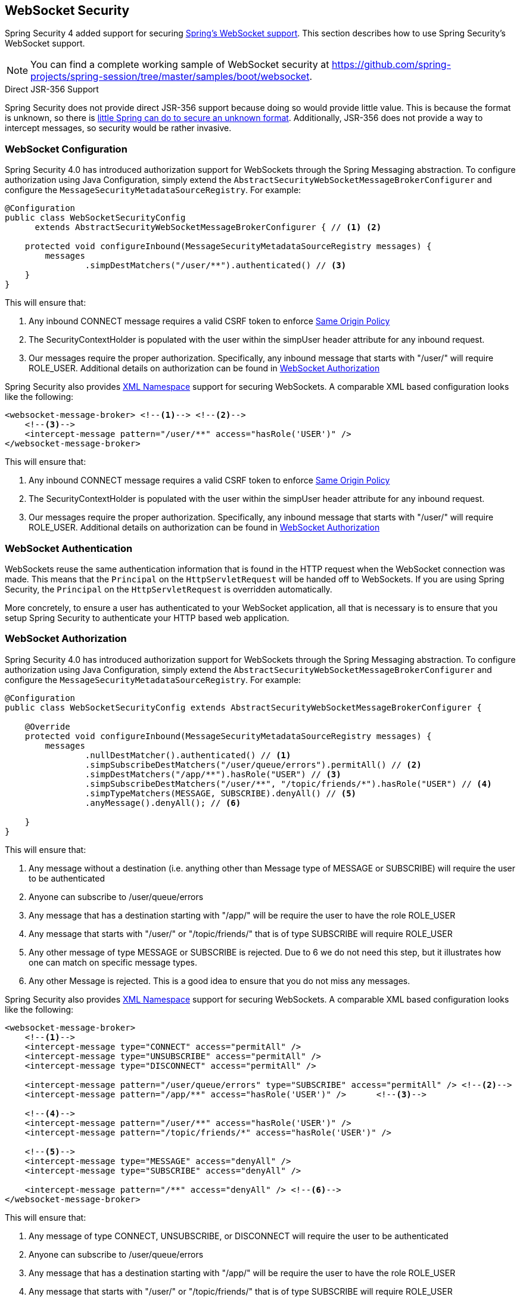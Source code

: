 [[websocket]]
== WebSocket Security

Spring Security 4 added support for securing https://docs.spring.io/spring/docs/current/spring-framework-reference/html/websocket.html[Spring's WebSocket support].
This section describes how to use Spring Security's WebSocket support.

NOTE: You can find a complete working sample of WebSocket security at https://github.com/spring-projects/spring-session/tree/master/samples/boot/websocket.

.Direct JSR-356 Support
****
Spring Security does not provide direct JSR-356 support because doing so would provide little value.
This is because the format is unknown, so there is https://docs.spring.io/spring/docs/current/spring-framework-reference/html/websocket.html#websocket-intro-sub-protocol[little Spring can do to secure an unknown format].
Additionally, JSR-356 does not provide a way to intercept messages, so security would be rather invasive.
****

[[websocket-configuration]]
=== WebSocket Configuration

Spring Security 4.0 has introduced authorization support for WebSockets through the Spring Messaging abstraction.
To configure authorization using Java Configuration, simply extend the `AbstractSecurityWebSocketMessageBrokerConfigurer` and configure the `MessageSecurityMetadataSourceRegistry`.
For example:

[source,java]
----
@Configuration
public class WebSocketSecurityConfig
      extends AbstractSecurityWebSocketMessageBrokerConfigurer { // <1> <2>

    protected void configureInbound(MessageSecurityMetadataSourceRegistry messages) {
        messages
                .simpDestMatchers("/user/**").authenticated() // <3>
    }
}
----

This will ensure that:

<1> Any inbound CONNECT message requires a valid CSRF token to enforce <<websocket-sameorigin,Same Origin Policy>>
<2> The SecurityContextHolder is populated with the user within the simpUser header attribute for any inbound request.
<3> Our messages require the proper authorization. Specifically, any inbound message that starts with "/user/" will require ROLE_USER. Additional details on authorization can be found in <<websocket-authorization>>

Spring Security also provides <<nsa-websocket-security,XML Namespace>> support for securing WebSockets.
A comparable XML based configuration looks like the following:

[source,xml]
----
<websocket-message-broker> <!--1--> <!--2-->
    <!--3-->
    <intercept-message pattern="/user/**" access="hasRole('USER')" />
</websocket-message-broker>
----

This will ensure that:

<1> Any inbound CONNECT message requires a valid CSRF token to enforce <<websocket-sameorigin,Same Origin Policy>>
<2> The SecurityContextHolder is populated with the user within the simpUser header attribute for any inbound request.
<3> Our messages require the proper authorization. Specifically, any inbound message that starts with "/user/" will require ROLE_USER. Additional details on authorization can be found in <<websocket-authorization>>

[[websocket-authentication]]
=== WebSocket Authentication

WebSockets reuse the same authentication information that is found in the HTTP request when the WebSocket connection was made.
This means that the `Principal` on the `HttpServletRequest` will be handed off to WebSockets.
If you are using Spring Security, the `Principal` on the `HttpServletRequest` is overridden automatically.

More concretely, to ensure a user has authenticated to your WebSocket application, all that is necessary is to ensure that you setup Spring Security to authenticate your HTTP based web application.

[[websocket-authorization]]
=== WebSocket Authorization

Spring Security 4.0 has introduced authorization support for WebSockets through the Spring Messaging abstraction.
To configure authorization using Java Configuration, simply extend the `AbstractSecurityWebSocketMessageBrokerConfigurer` and configure the `MessageSecurityMetadataSourceRegistry`.
For example:

[source,java]
----
@Configuration
public class WebSocketSecurityConfig extends AbstractSecurityWebSocketMessageBrokerConfigurer {

    @Override
    protected void configureInbound(MessageSecurityMetadataSourceRegistry messages) {
        messages
                .nullDestMatcher().authenticated() // <1>
                .simpSubscribeDestMatchers("/user/queue/errors").permitAll() // <2>
                .simpDestMatchers("/app/**").hasRole("USER") // <3>
                .simpSubscribeDestMatchers("/user/**", "/topic/friends/*").hasRole("USER") // <4>
                .simpTypeMatchers(MESSAGE, SUBSCRIBE).denyAll() // <5>
                .anyMessage().denyAll(); // <6>

    }
}
----

This will ensure that:

<1> Any message without a destination (i.e. anything other than Message type of MESSAGE or SUBSCRIBE) will require the user to be authenticated
<2> Anyone can subscribe to /user/queue/errors
<3> Any message that has a destination starting with "/app/" will be require the user to have the role ROLE_USER
<4> Any message that starts with "/user/" or "/topic/friends/" that is of type SUBSCRIBE will require ROLE_USER
<5> Any other message of type MESSAGE or SUBSCRIBE is rejected. Due to 6 we do not need this step, but it illustrates how one can match on specific message types.
<6> Any other Message is rejected. This is a good idea to ensure that you do not miss any messages.

Spring Security also provides <<nsa-websocket-security,XML Namespace>> support for securing WebSockets.
A comparable XML based configuration looks like the following:

[source,xml]
----
<websocket-message-broker>
    <!--1-->
    <intercept-message type="CONNECT" access="permitAll" />
    <intercept-message type="UNSUBSCRIBE" access="permitAll" />
    <intercept-message type="DISCONNECT" access="permitAll" />

    <intercept-message pattern="/user/queue/errors" type="SUBSCRIBE" access="permitAll" /> <!--2-->
    <intercept-message pattern="/app/**" access="hasRole('USER')" />      <!--3-->

    <!--4-->
    <intercept-message pattern="/user/**" access="hasRole('USER')" />
    <intercept-message pattern="/topic/friends/*" access="hasRole('USER')" />

    <!--5-->
    <intercept-message type="MESSAGE" access="denyAll" />
    <intercept-message type="SUBSCRIBE" access="denyAll" />

    <intercept-message pattern="/**" access="denyAll" /> <!--6-->
</websocket-message-broker>
----

This will ensure that:

<1> Any message of type CONNECT, UNSUBSCRIBE, or DISCONNECT will require the user to be authenticated
<2> Anyone can subscribe to /user/queue/errors
<3> Any message that has a destination starting with "/app/" will be require the user to have the role ROLE_USER
<4> Any message that starts with "/user/" or "/topic/friends/" that is of type SUBSCRIBE will require ROLE_USER
<5> Any other message of type MESSAGE or SUBSCRIBE is rejected. Due to 6 we do not need this step, but it illustrates how one can match on specific message types.
<6> Any other message with a destination is rejected. This is a good idea to ensure that you do not miss any messages.

[[websocket-authorization-notes]]
==== WebSocket Authorization Notes

In order to properly secure your application it is important to understand Spring's WebSocket support.

[[websocket-authorization-notes-messagetypes]]
===== WebSocket Authorization on Message Types

It is important to understand the distinction between SUBSCRIBE and MESSAGE types of messages and how it works within Spring.

Consider a chat application.

* The system can send notifications MESSAGE to all users through a destination of "/topic/system/notifications"
* Clients can receive notifications by SUBSCRIBE to the "/topic/system/notifications".

While we want clients to be able to SUBSCRIBE to "/topic/system/notifications", we do not want to enable them to send a MESSAGE to that destination.
If we allowed sending a MESSAGE to "/topic/system/notifications", then clients could send a message directly to that endpoint and impersonate the system.

In general, it is common for applications to deny any MESSAGE sent to a destination that starts with the https://docs.spring.io/spring/docs/current/spring-framework-reference/html/websocket.html#websocket-stomp[broker prefix] (i.e. "/topic/" or "/queue/").

[[websocket-authorization-notes-destinations]]
===== WebSocket Authorization on Destinations

It is also is important to understand how destinations are transformed.

Consider a chat application.

* Users can send messages to a specific user by sending a message to the destination of "/app/chat".
* The application sees the message, ensures that the "from" attribute is specified as the current user (we cannot trust the client).
* The application then sends the message to the recipient using `SimpMessageSendingOperations.convertAndSendToUser("toUser", "/queue/messages", message)`.
* The message gets turned into the destination of "/queue/user/messages-<sessionid>"

With the application above, we want to allow our client to listen to "/user/queue" which is transformed into "/queue/user/messages-<sessionid>".
However, we do not want the client to be able to listen to "/queue/*" because that would allow the client to see messages for every user.

In general, it is common for applications to deny any SUBSCRIBE sent to a message that starts with the https://docs.spring.io/spring/docs/current/spring-framework-reference/html/websocket.html#websocket-stomp[broker prefix] (i.e. "/topic/" or "/queue/").
Of course we may provide exceptions to account for things like

[[websocket-authorization-notes-outbound]]
==== Outbound Messages

Spring contains a section titled https://docs.spring.io/spring/docs/current/spring-framework-reference/html/websocket.html#websocket-stomp-message-flow[Flow of Messages] that describes how messages flow through the system.
It is important to note that Spring Security only secures the `clientInboundChannel`.
Spring Security does not attempt to secure the `clientOutboundChannel`.

The most important reason for this is performance.
For every message that goes in, there are typically many more that go out.
Instead of securing the outbound messages, we encourage securing the subscription to the endpoints.

[[websocket-sameorigin]]
=== Enforcing Same Origin Policy

It is important to emphasize that the browser does not enforce the https://en.wikipedia.org/wiki/Same-origin_policy[Same Origin Policy] for WebSocket connections.
This is an extremely important consideration.

[[websocket-sameorigin-why]]
==== Why Same Origin?

Consider the following scenario.
A user visits bank.com and authenticates to their account.
The same user opens another tab in their browser and visits evil.com.
The Same Origin Policy ensures that evil.com cannot read or write data to bank.com.

With WebSockets the Same Origin Policy does not apply.
In fact, unless bank.com explicitly forbids it, evil.com can read and write data on behalf of the user.
This means that anything the user can do over the webSocket (i.e. transfer money), evil.com can do on that users behalf.

Since SockJS tries to emulate WebSockets it also bypasses the Same Origin Policy.
This means developers need to explicitly protect their applications from external domains when using SockJS.

[[websocket-sameorigin-spring]]
==== Spring WebSocket Allowed Origin

Fortunately, since Spring 4.1.5 Spring's WebSocket and SockJS support restricts access to the https://docs.spring.io/spring/docs/current/spring-framework-reference/html/websocket.html#websocket-server-allowed-origins[current domain].
Spring Security adds an additional layer of protection to provide https://en.wikipedia.org/wiki/Defense_in_depth_%2528computing%2529[defence in depth].

[[websocket-sameorigin-csrf]]
==== Adding CSRF to Stomp Headers

By default Spring Security requires the <<csrf,CSRF token>> in any CONNECT message type.
This ensures that only a site that has access to the CSRF token can connect.
Since only the *Same Origin* can access the CSRF token, external domains are not allowed to make a connection.

Typically we need to include the CSRF token in an HTTP header or an HTTP parameter.
However, SockJS does not allow for these options.
Instead, we must include the token in the Stomp headers

Applications can <<servlet-csrf-include,obtain a CSRF token>> by accessing the request attribute named _csrf.
For example, the following will allow accessing the `CsrfToken` in a JSP:

[source,javascript]
----
var headerName = "${_csrf.headerName}";
var token = "${_csrf.token}";
----

If you are using static HTML, you can expose the `CsrfToken` on a REST endpoint.
For example, the following would expose the `CsrfToken` on the URL /csrf

[source,java]
----
@RestController
public class CsrfController {

    @RequestMapping("/csrf")
    public CsrfToken csrf(CsrfToken token) {
        return token;
    }
}
----

The JavaScript can make a REST call to the endpoint and use the response to populate the headerName and the token.

We can now include the token in our Stomp client.
For example:

[source,javascript]
----
...
var headers = {};
headers[headerName] = token;
stompClient.connect(headers, function(frame) {
  ...

}
----

[[websocket-sameorigin-disable]]
==== Disable CSRF within WebSockets

If you want to allow other domains to access your site, you can disable Spring Security's protection.
For example, in Java Configuration you can use the following:

[source,java]
----
@Configuration
public class WebSocketSecurityConfig extends AbstractSecurityWebSocketMessageBrokerConfigurer {

    ...

    @Override
    protected boolean sameOriginDisabled() {
        return true;
    }
}
----


[[websocket-sockjs]]
=== Working with SockJS

https://docs.spring.io/spring/docs/current/spring-framework-reference/html/websocket.html#websocket-fallback[SockJS] provides fallback transports to support older browsers.
When using the fallback options we need to relax a few security constraints to allow SockJS to work with Spring Security.

[[websocket-sockjs-sameorigin]]
==== SockJS & frame-options

SockJS may use an https://github.com/sockjs/sockjs-client/tree/v0.3.4[transport that leverages an iframe].
By default Spring Security will <<headers-frame-options,deny>> the site from being framed to prevent Clickjacking attacks.
To allow SockJS frame based transports to work, we need to configure Spring Security to allow the same origin to frame the content.

You can customize X-Frame-Options with the <<nsa-frame-options,frame-options>> element.
For example, the following will instruct Spring Security to use "X-Frame-Options: SAMEORIGIN" which allows iframes within the same domain:

[source,xml]
----
<http>
    <!-- ... -->

    <headers>
        <frame-options
          policy="SAMEORIGIN" />
    </headers>
</http>
----

Similarly, you can customize frame options to use the same origin within Java Configuration using the following:

[source,java]
----
@EnableWebSecurity
public class WebSecurityConfig extends
   WebSecurityConfigurerAdapter {

    @Override
    protected void configure(HttpSecurity http) throws Exception {
        http
            // ...
            .headers(headers -> headers
                .frameOptions(frameOptions -> frameOptions
                     .sameOrigin()
                )
        );
    }
}
----

[[websocket-sockjs-csrf]]
==== SockJS & Relaxing CSRF

SockJS uses a POST on the CONNECT messages for any HTTP based transport.
Typically we need to include the CSRF token in an HTTP header or an HTTP parameter.
However, SockJS does not allow for these options.
Instead, we must include the token in the Stomp headers as described in <<websocket-sameorigin-csrf>>.

It also means we need to relax our CSRF protection with the web layer.
Specifically, we want to disable CSRF protection for our connect URLs.
We do NOT want to disable CSRF protection for every URL.
Otherwise our site will be vulnerable to CSRF attacks.

We can easily achieve this by providing a CSRF RequestMatcher.
Our Java Configuration makes this extremely easy.
For example, if our stomp endpoint is "/chat" we can disable CSRF protection for only URLs that start with "/chat/" using the following configuration:

[source,java]
----
@Configuration
@EnableWebSecurity
public class WebSecurityConfig
    extends WebSecurityConfigurerAdapter {

    @Override
    protected void configure(HttpSecurity http) throws Exception {
        http
            .csrf(csrf -> csrf
                // ignore our stomp endpoints since they are protected using Stomp headers
                .ignoringAntMatchers("/chat/**")
            )
            .headers(headers -> headers
                // allow same origin to frame our site to support iframe SockJS
                .frameOptions(frameOptions -> frameOptions
                    .sameOrigin()
                )
            )
            .authorizeRequests(authorize -> authorize
                ...
            )
            ...
----

If we are using XML based configuration, we can use the <<nsa-csrf-request-matcher-ref,csrf@request-matcher-ref>>.
For example:

[source,xml]
----
<http ...>
    <csrf request-matcher-ref="csrfMatcher"/>

    <headers>
        <frame-options policy="SAMEORIGIN"/>
    </headers>

    ...
</http>

<b:bean id="csrfMatcher"
    class="AndRequestMatcher">
    <b:constructor-arg value="#{T(org.springframework.security.web.csrf.CsrfFilter).DEFAULT_CSRF_MATCHER}"/>
    <b:constructor-arg>
        <b:bean class="org.springframework.security.web.util.matcher.NegatedRequestMatcher">
          <b:bean class="org.springframework.security.web.util.matcher.AntPathRequestMatcher">
            <b:constructor-arg value="/chat/**"/>
          </b:bean>
        </b:bean>
    </b:constructor-arg>
</b:bean>
----
